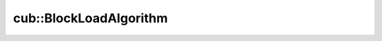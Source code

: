 .. AUTO-GENERATED by auto_api_generator.py - DO NOT EDIT

cub::BlockLoadAlgorithm
===========================

.. doxygenenum:: cub::BlockLoadAlgorithm
   :project: cub
